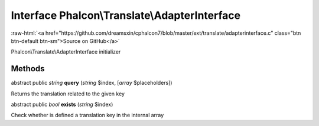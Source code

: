 Interface **Phalcon\\Translate\\AdapterInterface**
==================================================

.. role:: raw-html(raw)
   :format: html

:raw-html:`<a href="https://github.com/dreamsxin/cphalcon7/blob/master/ext/translate/adapterinterface.c" class="btn btn-default btn-sm">Source on GitHub</a>`

Phalcon\\Translate\\AdapterInterface initializer


Methods
-------

abstract public *string*  **query** (*string* $index, [*array* $placeholders])

Returns the translation related to the given key



abstract public *bool*  **exists** (*string* $index)

Check whether is defined a translation key in the internal array



